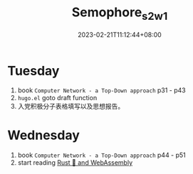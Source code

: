 #+title: Semophore_s2_w1
#+date: 2023-02-21T11:12:44+08:00
#+draft: true
#+tags[]: reflection

* Tuesday
1. book =Computer Network - a Top-Down approach= p31 - p43
2. =hugo.el= goto draft function
3. 入党积极分子表格填写以及思想报告。

* Wednesday
1. book =Computer Network - a Top-Down approach= p44 - p51
2. start reading [[https://rustwasm.github.io/docs/book/introduction.html][Rust 🦀 and WebAssembly]]


